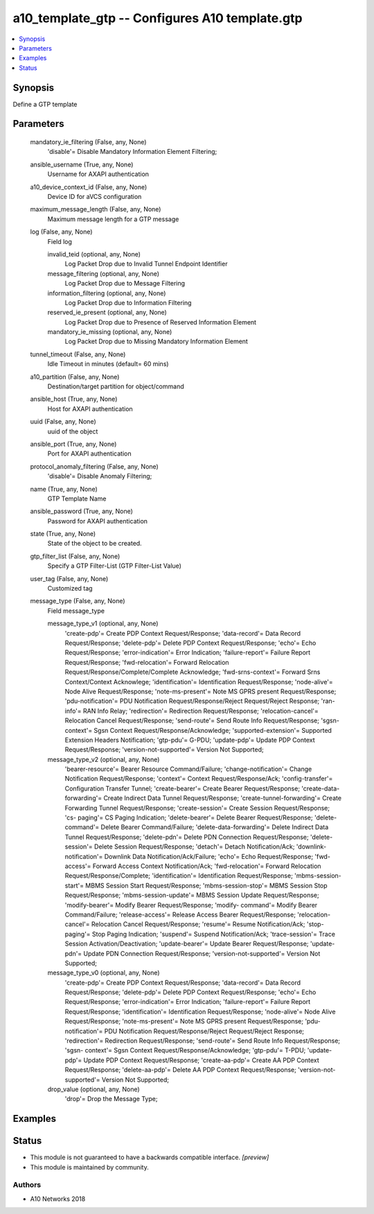 .. _a10_template_gtp_module:


a10_template_gtp -- Configures A10 template.gtp
===============================================

.. contents::
   :local:
   :depth: 1


Synopsis
--------

Define a GTP template






Parameters
----------

  mandatory_ie_filtering (False, any, None)
    'disable'= Disable  Mandatory Information Element Filtering;


  ansible_username (True, any, None)
    Username for AXAPI authentication


  a10_device_context_id (False, any, None)
    Device ID for aVCS configuration


  maximum_message_length (False, any, None)
    Maximum message length for a GTP message


  log (False, any, None)
    Field log


    invalid_teid (optional, any, None)
      Log Packet Drop due to Invalid Tunnel Endpoint Identifier


    message_filtering (optional, any, None)
      Log Packet Drop due to Message Filtering


    information_filtering (optional, any, None)
      Log Packet Drop due to Information Filtering


    reserved_ie_present (optional, any, None)
      Log Packet Drop due to Presence of Reserved Information Element


    mandatory_ie_missing (optional, any, None)
      Log Packet Drop due to Missing Mandatory Information Element



  tunnel_timeout (False, any, None)
    Idle Timeout in minutes (default= 60 mins)


  a10_partition (False, any, None)
    Destination/target partition for object/command


  ansible_host (True, any, None)
    Host for AXAPI authentication


  uuid (False, any, None)
    uuid of the object


  ansible_port (True, any, None)
    Port for AXAPI authentication


  protocol_anomaly_filtering (False, any, None)
    'disable'= Disable Anomaly Filtering;


  name (True, any, None)
    GTP Template Name


  ansible_password (True, any, None)
    Password for AXAPI authentication


  state (True, any, None)
    State of the object to be created.


  gtp_filter_list (False, any, None)
    Specify a GTP Filter-List (GTP Filter-List Value)


  user_tag (False, any, None)
    Customized tag


  message_type (False, any, None)
    Field message_type


    message_type_v1 (optional, any, None)
      'create-pdp'= Create PDP Context Request/Response; 'data-record'= Data Record Request/Response; 'delete-pdp'= Delete PDP Context Request/Response; 'echo'= Echo Request/Response; 'error-indication'= Error Indication; 'failure-report'= Failure Report Request/Response; 'fwd-relocation'= Forward Relocation Request/Response/Complete/Complete Acknowledge; 'fwd-srns-context'= Forward Srns Context/Context Acknowlege; 'identification'= Identification Request/Response; 'node-alive'= Node Alive Request/Response; 'note-ms-present'= Note MS GPRS present Request/Response; 'pdu-notification'= PDU Notification Request/Response/Reject Request/Reject Response; 'ran-info'= RAN Info Relay; 'redirection'= Redirection Request/Response; 'relocation-cancel'= Relocation Cancel Request/Response; 'send-route'= Send Route Info Request/Response; 'sgsn- context'= Sgsn Context Request/Response/Acknowledge; 'supported-extension'= Supported Extension Headers Notification; 'gtp-pdu'= G-PDU; 'update-pdp'= Update PDP Context Request/Response; 'version-not-supported'= Version Not Supported;


    message_type_v2 (optional, any, None)
      'bearer-resource'= Bearer Resource Command/Failure; 'change-notification'= Change Notification Request/Response; 'context'= Context Request/Response/Ack; 'config-transfer'= Configuration Transfer Tunnel; 'create-bearer'= Create Bearer Request/Response; 'create-data-forwarding'= Create Indirect Data Tunnel Request/Response; 'create-tunnel-forwarding'= Create Forwarding Tunnel Request/Response; 'create-session'= Create Session Request/Response; 'cs- paging'= CS Paging Indication; 'delete-bearer'= Delete Bearer Request/Response; 'delete-command'= Delete Bearer Command/Failure; 'delete-data-forwarding'= Delete Indirect Data Tunnel Request/Response; 'delete-pdn'= Delete PDN Connection Request/Response; 'delete-session'= Delete Session Request/Response; 'detach'= Detach Notification/Ack; 'downlink-notification'= Downlink Data Notification/Ack/Failure; 'echo'= Echo Request/Response; 'fwd-access'= Forward Access Context Notification/Ack; 'fwd-relocation'= Forward Relocation Request/Response/Complete; 'identification'= Identification Request/Response; 'mbms-session-start'= MBMS Session Start Request/Response; 'mbms-session-stop'= MBMS Session Stop Request/Response; 'mbms-session-update'= MBMS Session Update Request/Response; 'modify-bearer'= Modify Bearer Request/Response; 'modify- command'= Modify Bearer Command/Failure; 'release-access'= Release Access Bearer Request/Response; 'relocation-cancel'= Relocation Cancel Request/Response; 'resume'= Resume Notification/Ack; 'stop-paging'= Stop Paging Indication; 'suspend'= Suspend Notification/Ack; 'trace-session'= Trace Session Activation/Deactivation; 'update-bearer'= Update Bearer Request/Response; 'update-pdn'= Update PDN Connection Request/Response; 'version-not-supported'= Version Not Supported;


    message_type_v0 (optional, any, None)
      'create-pdp'= Create PDP Context Request/Response; 'data-record'= Data Record Request/Response; 'delete-pdp'= Delete PDP Context Request/Response; 'echo'= Echo Request/Response; 'error-indication'= Error Indication; 'failure-report'= Failure Report Request/Response; 'identification'= Identification Request/Response; 'node-alive'= Node Alive Request/Response; 'note-ms-present'= Note MS GPRS present Request/Response; 'pdu-notification'= PDU Notification Request/Response/Reject Request/Reject Response; 'redirection'= Redirection Request/Response; 'send-route'= Send Route Info Request/Response; 'sgsn- context'= Sgsn Context Request/Response/Acknowledge; 'gtp-pdu'= T-PDU; 'update- pdp'= Update PDP Context Request/Response; 'create-aa-pdp'= Create AA PDP Context Request/Response; 'delete-aa-pdp'= Delete AA PDP Context Request/Response; 'version-not-supported'= Version Not Supported;


    drop_value (optional, any, None)
      'drop'= Drop the Message Type;










Examples
--------

.. code-block:: yaml+jinja

    





Status
------




- This module is not guaranteed to have a backwards compatible interface. *[preview]*


- This module is maintained by community.



Authors
~~~~~~~

- A10 Networks 2018

